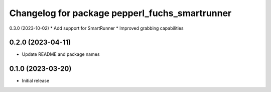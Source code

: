 ^^^^^^^^^^^^^^^^^^^^^^^^^^^^^^^^^^^^^^^^^^^^^^^
Changelog for package pepperl_fuchs_smartrunner
^^^^^^^^^^^^^^^^^^^^^^^^^^^^^^^^^^^^^^^^^^^^^^^

0.3.0 (2023-10-02)
* Add support for SmartRunner
* Improved grabbing capabilities

0.2.0 (2023-04-11)
------------------
* Update README and package names

0.1.0 (2023-03-20)
------------------
* Initial release

